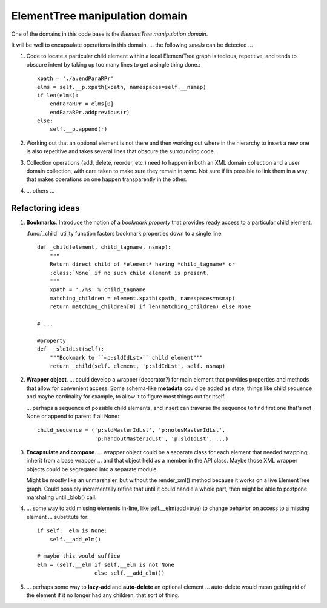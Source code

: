 ===============================
ElementTree manipulation domain
===============================

One of the domains in this code base is the *ElementTree manipulation domain*.

It will be well to encapsulate operations in this domain. ... the following
*smells* can be detected ...

1. Code to locate a particular child element within a local ElementTree graph
   is tedious, repetitive, and tends to obscure intent by taking up too many
   lines to get a single thing done.::

     xpath = './a:endParaRPr'
     elms = self.__p.xpath(xpath, namespaces=self.__nsmap)
     if len(elms):
         endParaRPr = elms[0]
         endParaRPr.addprevious(r)
     else:
         self.__p.append(r)

2. Working out that an optional element is not there and then working out
   where in the hierarchy to insert a new one is also repetitive and takes
   several lines that obscure the surrounding code.

3. Collection operations (add, delete, reorder, etc.) need to happen in both
   an XML domain collection and a user domain collection, with care taken to
   make sure they remain in sync. Not sure if its possible to link them in a
   way that makes operations on one happen transparently in the other.

4. ... others ...


Refactoring ideas
=================

1. **Bookmarks**. Introduce the notion of a *bookmark property* that provides
   ready access to a particular child element.

   :func:`_child` utility function factors bookmark properties down to a
   single line::

    def _child(element, child_tagname, nsmap):
        """
        Return direct child of *element* having *child_tagname* or
        :class:`None` if no such child element is present.
        """
        xpath = './%s' % child_tagname
        matching_children = element.xpath(xpath, namespaces=nsmap)
        return matching_children[0] if len(matching_children) else None
    
    # ...
    
    @property
    def __sldIdLst(self):
        """Bookmark to ``<p:sldIdLst>`` child element"""
        return _child(self._element, 'p:sldIdLst', self._nsmap)

#. **Wrapper object**. ... could develop a wrapper (decorator?) for main
   element that provides properties and methods that allow for convenient
   access. Some schema-like **metadata** could be added as state, things like
   child sequence and maybe cardinality for example, to allow it to figure
   most things out for itself.

   ... perhaps a sequence of possible child elements, and insert can traverse
   the sequence to find first one that's not None or append to parent if all
   None::

    child_sequence = ('p:sldMasterIdLst', 'p:notesMasterIdLst',
                      'p:handoutMasterIdLst', 'p:sldIdLst', ...)

#. **Encapsulate and compose**. ... wrapper object could be a separate class
   for each element that needed wrapping, inherit from a base wrapper ... and
   that object held as a member in the API class. Maybe those XML wrapper
   objects could be segregated into a separate module.

   Might be mostly like an unmarshaler, but without the render_xml() method
   because it works on a live ElementTree graph. Could possibly incrementally
   refine that until it could handle a whole part, then might be able to
   postpone marshaling until _blob() call.

#. ... some way to add missing elements in-line, like self.__elm(add=true) to
   change behavior on access to a missing element ... substitute for::

    if self.__elm is None:
        self.__add_elm()
    
    # maybe this would suffice
    elm = (self.__elm if self.__elm is not None
                      else self.__add_elm())

#. ... perhaps some way to **lazy-add** and **auto-delete** an optional
   element ... auto-delete would mean getting rid of the element if it no
   longer had any children, that sort of thing.

